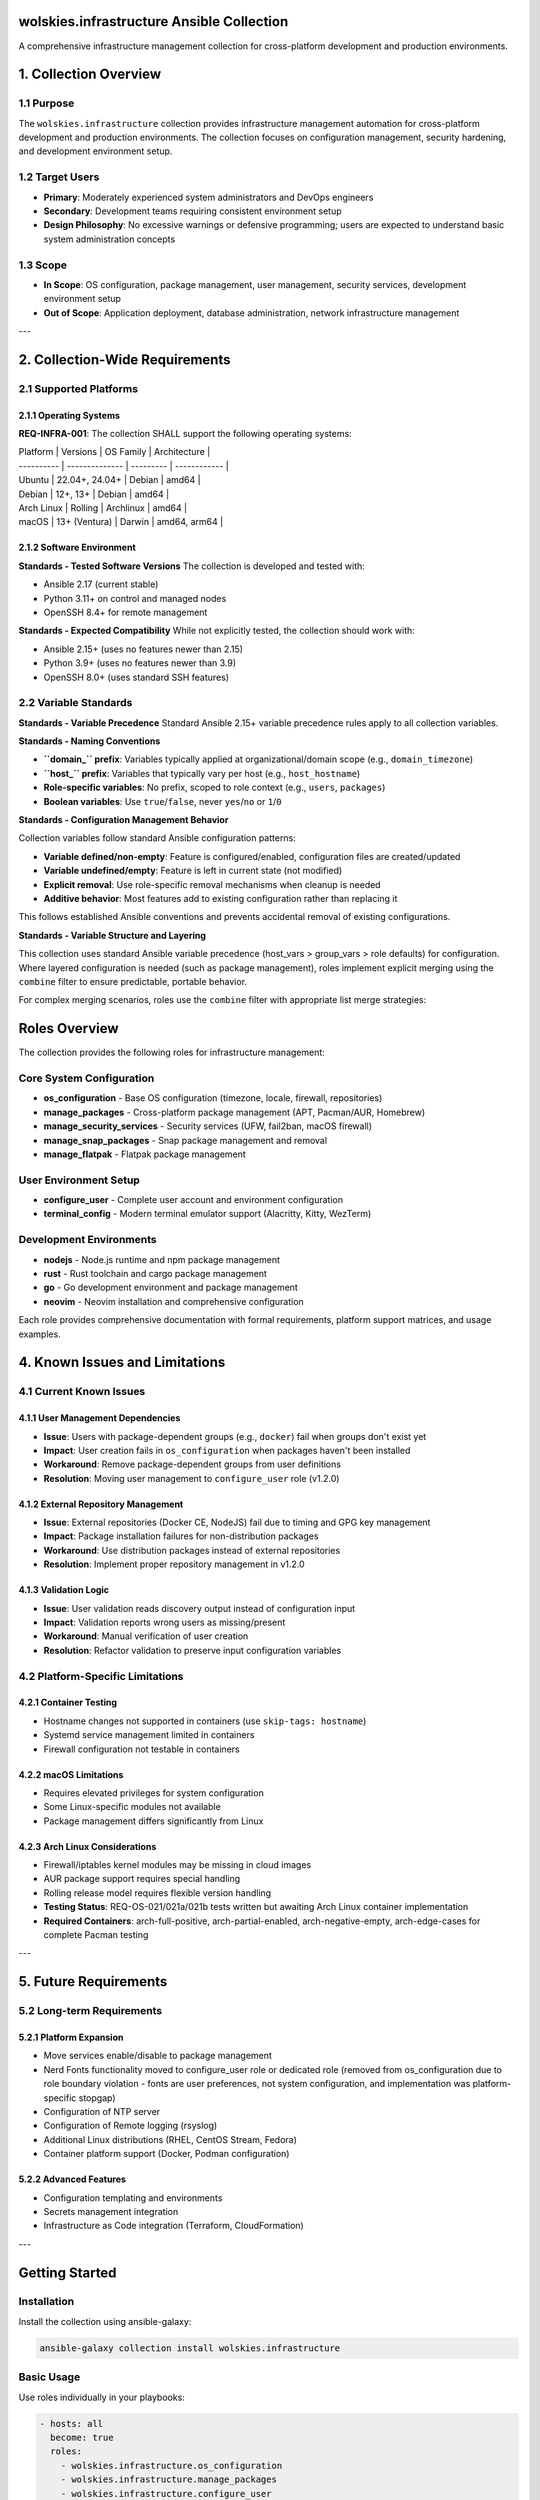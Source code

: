 wolskies.infrastructure Ansible Collection
==========================================

A comprehensive infrastructure management collection for cross-platform development and production environments.

.. contents:: Contents
   :depth: 3
   :local:

1. Collection Overview
======================

1.1 Purpose
-----------

The ``wolskies.infrastructure`` collection provides infrastructure management automation for cross-platform development and production environments. The collection focuses on configuration management, security hardening, and development environment setup.

1.2 Target Users
----------------

- **Primary**: Moderately experienced system administrators and DevOps engineers
- **Secondary**: Development teams requiring consistent environment setup
- **Design Philosophy**: No excessive warnings or defensive programming; users are expected to understand basic system administration concepts

1.3 Scope
---------

- **In Scope**: OS configuration, package management, user management, security services, development environment setup
- **Out of Scope**: Application deployment, database administration, network infrastructure management

---

2. Collection-Wide Requirements
===============================

2.1 Supported Platforms
-----------------------

2.1.1 Operating Systems
~~~~~~~~~~~~~~~~~~~~~~~

**REQ-INFRA-001**: The collection SHALL support the following operating systems:

| Platform   | Versions       | OS Family | Architecture |
| ---------- | -------------- | --------- | ------------ |
| Ubuntu     | 22.04+, 24.04+ | Debian    | amd64        |
| Debian     | 12+, 13+       | Debian    | amd64        |
| Arch Linux | Rolling        | Archlinux | amd64        |
| macOS      | 13+ (Ventura)  | Darwin    | amd64, arm64 |

2.1.2 Software Environment
~~~~~~~~~~~~~~~~~~~~~~~~~~

**Standards - Tested Software Versions**
The collection is developed and tested with:

- Ansible 2.17 (current stable)
- Python 3.11+ on control and managed nodes
- OpenSSH 8.4+ for remote management

**Standards - Expected Compatibility**
While not explicitly tested, the collection should work with:

- Ansible 2.15+ (uses no features newer than 2.15)
- Python 3.9+ (uses no features newer than 3.9)
- OpenSSH 8.0+ (uses standard SSH features)

2.2 Variable Standards
----------------------

**Standards - Variable Precedence**
Standard Ansible 2.15+ variable precedence rules apply to all collection variables.

**Standards - Naming Conventions**

- **``domain_`` prefix**: Variables typically applied at organizational/domain scope (e.g., ``domain_timezone``)
- **``host_`` prefix**: Variables that typically vary per host (e.g., ``host_hostname``)
- **Role-specific variables**: No prefix, scoped to role context (e.g., ``users``, ``packages``)
- **Boolean variables**: Use ``true``/``false``, never ``yes``/``no`` or ``1``/``0``

**Standards - Configuration Management Behavior**

Collection variables follow standard Ansible configuration patterns:

- **Variable defined/non-empty**: Feature is configured/enabled, configuration files are created/updated
- **Variable undefined/empty**: Feature is left in current state (not modified)
- **Explicit removal**: Use role-specific removal mechanisms when cleanup is needed
- **Additive behavior**: Most features add to existing configuration rather than replacing it

This follows established Ansible conventions and prevents accidental removal of existing configurations.

**Standards - Variable Structure and Layering**

This collection uses standard Ansible variable precedence (host_vars > group_vars > role defaults) for configuration. Where layered configuration is needed (such as package management), roles implement explicit merging using the ``combine`` filter to ensure predictable, portable behavior.

For complex merging scenarios, roles use the ``combine`` filter with appropriate list merge strategies:

Roles Overview
==============

The collection provides the following roles for infrastructure management:

Core System Configuration
--------------------------

* **os_configuration** - Base OS configuration (timezone, locale, firewall, repositories)
* **manage_packages** - Cross-platform package management (APT, Pacman/AUR, Homebrew)
* **manage_security_services** - Security services (UFW, fail2ban, macOS firewall)
* **manage_snap_packages** - Snap package management and removal
* **manage_flatpak** - Flatpak package management

User Environment Setup
-----------------------

* **configure_user** - Complete user account and environment configuration
* **terminal_config** - Modern terminal emulator support (Alacritty, Kitty, WezTerm)

Development Environments
-------------------------

* **nodejs** - Node.js runtime and npm package management
* **rust** - Rust toolchain and cargo package management
* **go** - Go development environment and package management
* **neovim** - Neovim installation and comprehensive configuration

Each role provides comprehensive documentation with formal requirements, platform support matrices, and usage examples.

4. Known Issues and Limitations
===============================

4.1 Current Known Issues
------------------------

4.1.1 User Management Dependencies
~~~~~~~~~~~~~~~~~~~~~~~~~~~~~~~~~~

- **Issue**: Users with package-dependent groups (e.g., ``docker``) fail when groups don't exist yet
- **Impact**: User creation fails in ``os_configuration`` when packages haven't been installed
- **Workaround**: Remove package-dependent groups from user definitions
- **Resolution**: Moving user management to ``configure_user`` role (v1.2.0)

4.1.2 External Repository Management
~~~~~~~~~~~~~~~~~~~~~~~~~~~~~~~~~~~~

- **Issue**: External repositories (Docker CE, NodeJS) fail due to timing and GPG key management
- **Impact**: Package installation failures for non-distribution packages
- **Workaround**: Use distribution packages instead of external repositories
- **Resolution**: Implement proper repository management in v1.2.0

4.1.3 Validation Logic
~~~~~~~~~~~~~~~~~~~~~~

- **Issue**: User validation reads discovery output instead of configuration input
- **Impact**: Validation reports wrong users as missing/present
- **Workaround**: Manual verification of user creation
- **Resolution**: Refactor validation to preserve input configuration variables

4.2 Platform-Specific Limitations
---------------------------------

4.2.1 Container Testing
~~~~~~~~~~~~~~~~~~~~~~~

- Hostname changes not supported in containers (use ``skip-tags: hostname``)
- Systemd service management limited in containers
- Firewall configuration not testable in containers

4.2.2 macOS Limitations
~~~~~~~~~~~~~~~~~~~~~~~

- Requires elevated privileges for system configuration
- Some Linux-specific modules not available
- Package management differs significantly from Linux

4.2.3 Arch Linux Considerations
~~~~~~~~~~~~~~~~~~~~~~~~~~~~~~~

- Firewall/iptables kernel modules may be missing in cloud images
- AUR package support requires special handling
- Rolling release model requires flexible version handling
- **Testing Status**: REQ-OS-021/021a/021b tests written but awaiting Arch Linux container implementation
- **Required Containers**: arch-full-positive, arch-partial-enabled, arch-negative-empty, arch-edge-cases for complete Pacman testing

---

5. Future Requirements
======================

5.2 Long-term Requirements
--------------------------

5.2.1 Platform Expansion
~~~~~~~~~~~~~~~~~~~~~~~~

- Move services enable/disable to package management
- Nerd Fonts functionality moved to configure_user role or dedicated role (removed from os_configuration due to role boundary violation - fonts are user preferences, not system configuration, and implementation was platform-specific stopgap)
- Configuration of NTP server

- Configuration of Remote logging (rsyslog)
- Additional Linux distributions (RHEL, CentOS Stream, Fedora)
- Container platform support (Docker, Podman configuration)

5.2.2 Advanced Features
~~~~~~~~~~~~~~~~~~~~~~~

- Configuration templating and environments
- Secrets management integration
- Infrastructure as Code integration (Terraform, CloudFormation)

---

Getting Started
===============

Installation
------------

Install the collection using ansible-galaxy:

.. code-block:: bash

   ansible-galaxy collection install wolskies.infrastructure

Basic Usage
-----------

Use roles individually in your playbooks:

.. code-block:: yaml

   - hosts: all
     become: true
     roles:
       - wolskies.infrastructure.os_configuration
       - wolskies.infrastructure.manage_packages
       - wolskies.infrastructure.configure_user

Or use the comprehensive configure_system playbook:

.. code-block:: yaml

   - hosts: all
     become: true
     tasks:
       - include_role:
           name: wolskies.infrastructure.configure_system
         vars:
           # Your configuration variables

Platform Support
=================

The collection supports:

* **Ubuntu** 22.04+ and 24.04+
* **Debian** 12+ and 13+
* **Arch Linux** (rolling release)
* **macOS** 13+ (Ventura) on amd64 and arm64

Requirements
------------

* Ansible 2.15+
* Python 3.9+ on control and managed nodes
* OpenSSH 8.0+ for remote management

Testing
=======

The collection includes comprehensive testing with:

* **Molecule** for role-level testing with Docker containers
* **CI/CD pipeline** with parallel testing across platforms
* **Integration tests** for role interactions
* **Platform-specific validation** for OS differences

Run tests locally:

.. code-block:: bash

   # Test individual roles
   cd roles/nodejs && molecule test

   # Test integration
   molecule test -s test-integration

Contributing
============

See the collection repository for contribution guidelines, development setup, and testing procedures.

License
=======

MIT

Author Information
==================

This collection is maintained by the wolskies infrastructure team.
